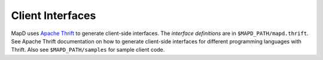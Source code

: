 Client Interfaces
=================

MapD uses `Apache Thrift <https://thrift.apache.org>`__ to generate
client-side interfaces. The *interface definitions* are in
``$MAPD_PATH/mapd.thrift``. See Apache Thrift documentation on how to
generate client-side interfaces for different programming languages with
Thrift. Also see ``$MAPD_PATH/samples`` for sample client code.
